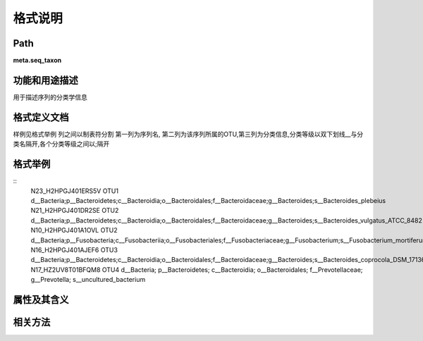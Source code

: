 
格式说明
==========================

Path
-----------

**meta.seq_taxon**


功能和用途描述
-----------------------------------

用于描述序列的分类学信息


格式定义文档
-----------------------------------

样例见格式举例
列之间以制表符分割
第一列为序列名, 第二列为该序列所属的OTU,第三列为分类信息,分类等级以双下划线__与分类名隔开,各个分类等级之间以;隔开


格式举例
-----------------------------------

::
  N23_H2HPGJ401ERS5V    OTU1    d__Bacteria;p__Bacteroidetes;c__Bacteroidia;o__Bacteroidales;f__Bacteroidaceae;g__Bacteroides;s__Bacteroides_plebeius
  N21_H2HPGJ401DR2SE    OTU2    d__Bacteria;p__Bacteroidetes;c__Bacteroidia;o__Bacteroidales;f__Bacteroidaceae;g__Bacteroides;s__Bacteroides_vulgatus_ATCC_8482
  N10_H2HPGJ401A1OVL    OTU2    d__Bacteria;p__Fusobacteria;c__Fusobacteriia;o__Fusobacteriales;f__Fusobacteriaceae;g__Fusobacterium;s__Fusobacterium_mortiferum
  N16_H2HPGJ401AJEF6    OTU3    d__Bacteria;p__Bacteroidetes;c__Bacteroidia;o__Bacteroidales;f__Bacteroidaceae;g__Bacteroides;s__Bacteroides_coprocola_DSM_17136
  N17_HZ2UV8T01BFQM8    OTU4    d__Bacteria; p__Bacteroidetes; c__Bacteroidia; o__Bacteroidales; f__Prevotellaceae; g__Prevotella; s__uncultured_bacterium

                                                                 
属性及其含义
-----------------------------------


相关方法
-----------------------------------


